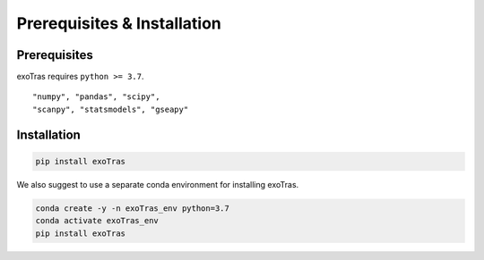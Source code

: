 Prerequisites & Installation
-------------

Prerequisites
````````````

exoTras requires ``python >= 3.7``\.

::

    "numpy", "pandas", "scipy", 
    "scanpy", "statsmodels", "gseapy"


Installation
````````````

.. code-block:: bash

    pip install exoTras 

We also suggest to use a separate conda environment for installing exoTras. 

.. code-block:: bash

    conda create -y -n exoTras_env python=3.7
    conda activate exoTras_env
    pip install exoTras

